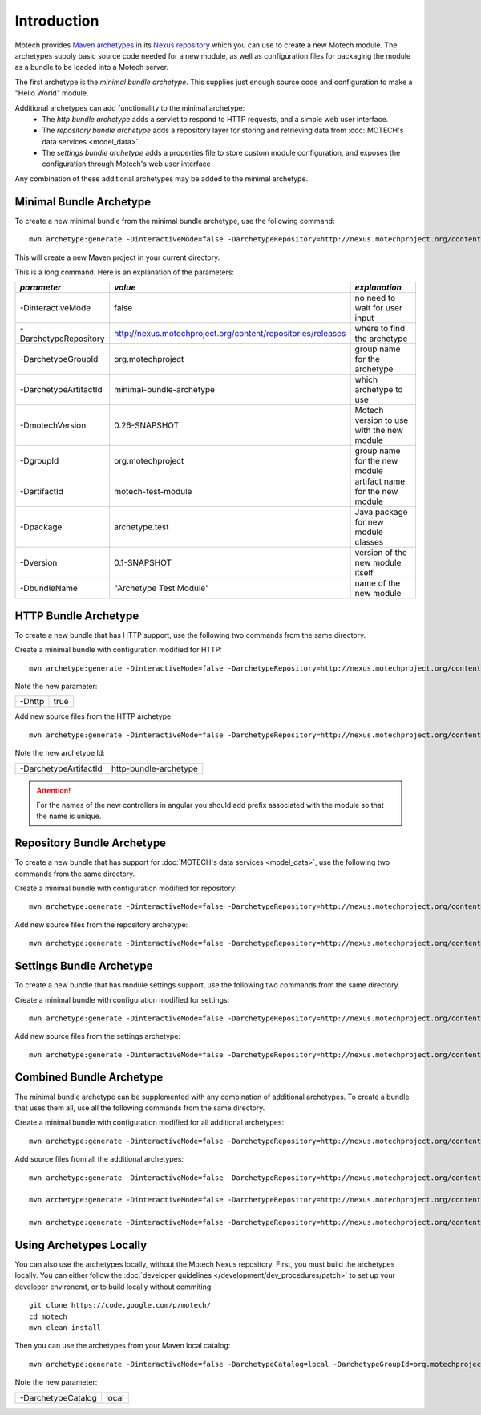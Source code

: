 ============
Introduction
============
Motech provides `Maven archetypes <http://maven.apache.org/guides/introduction/introduction-to-archetypes.html>`__ in its `Nexus repository <http://nexus.motechproject.org/content/repositories/releases/>`__ which you can use to create a new Motech module.  The archetypes supply basic source code needed for a new module, as well as configuration files for packaging the module as a bundle to be loaded into a Motech server.

The first archetype is the *minimal bundle archetype*.  This supplies just enough source code and configuration to make a "Hello World" module.

Additional archetypes can add functionality to the minimal archetype:
 * The *http bundle archetype* adds a servlet to respond to HTTP requests, and a simple web user interface.
 * The *repository bundle archetype* adds a repository layer for storing and retrieving data from :doc:`MOTECH's data services <model_data>`.
 * The *settings bundle archetype* adds a properties file to store custom module configuration, and exposes the configuration through Motech's web user interface

Any combination of these additional archetypes may be added to the minimal archetype.

########################
Minimal Bundle Archetype
########################
To create a new minimal bundle from the minimal bundle archetype, use the following command::

    mvn archetype:generate -DinteractiveMode=false -DarchetypeRepository=http://nexus.motechproject.org/content/repositories/releases -DarchetypeGroupId=org.motechproject -DarchetypeArtifactId=minimal-bundle-archetype -DmotechVersion=0.26-SNAPSHOT -DgroupId=org.motechproject -DartifactId=motech-test-module -Dpackage=archetype.test -Dversion=0.1-SNAPSHOT -DbundleName="Archetype Test Module"

This will create a new Maven project in your current directory.

This is a long command.  Here is an explanation of the parameters:

+----------------------+---------------------------------------------------------------+-------------------------------------------+
| *parameter*          |  *value*                                                      | *explanation*                             |
+======================+===============================================================+===========================================+
| -DinteractiveMode    |  false                                                        | no need to wait for user input            |
+----------------------+---------------------------------------------------------------+-------------------------------------------+
| -DarchetypeRepository|  http://nexus.motechproject.org/content/repositories/releases | where to find the archetype               |
+----------------------+---------------------------------------------------------------+-------------------------------------------+
| -DarchetypeGroupId   |  org.motechproject                                            | group name for the archetype              |
+----------------------+---------------------------------------------------------------+-------------------------------------------+
| -DarchetypeArtifactId|  minimal-bundle-archetype                                     | which archetype to use                    |
+----------------------+---------------------------------------------------------------+-------------------------------------------+
| -DmotechVersion      |  0.26-SNAPSHOT                                                | Motech version to use with the new module |
+----------------------+---------------------------------------------------------------+-------------------------------------------+
| -DgroupId            |  org.motechproject                                            | group name for the new module             |
+----------------------+---------------------------------------------------------------+-------------------------------------------+
| -DartifactId         |  motech-test-module                                           | artifact name for the new module          |
+----------------------+---------------------------------------------------------------+-------------------------------------------+
| -Dpackage            |  archetype.test                                               | Java package for new module classes       |
+----------------------+---------------------------------------------------------------+-------------------------------------------+
| -Dversion            |  0.1-SNAPSHOT                                                 | version of the new module itself          |
+----------------------+---------------------------------------------------------------+-------------------------------------------+
| -DbundleName         |  "Archetype Test Module"                                      | name of the new module                    |
+----------------------+---------------------------------------------------------------+-------------------------------------------+

#####################
HTTP Bundle Archetype
#####################
To create a new bundle that has HTTP support, use the following two commands from the same directory.

Create a minimal bundle with configuration modified for HTTP::

    mvn archetype:generate -DinteractiveMode=false -DarchetypeRepository=http://nexus.motechproject.org/content/repositories/releases -DarchetypeGroupId=org.motechproject -DarchetypeArtifactId=minimal-bundle-archetype -DmotechVersion=0.26-SNAPSHOT -DgroupId=org.motechproject -DartifactId=motech-test-module -Dpackage=archetype.test -Dversion=0.1-SNAPSHOT -DbundleName="Archetype Test Module" -Dhttp=true

Note the new parameter:

+--------+----+
|-Dhttp  |true|
+--------+----+

Add new source files from the HTTP archetype::

    mvn archetype:generate -DinteractiveMode=false -DarchetypeRepository=http://nexus.motechproject.org/content/repositories/releases -DarchetypeGroupId=org.motechproject -DarchetypeArtifactId=http-bundle-archetype -DmotechVersion=0.26-SNAPSHOT -DgroupId=org.motechproject -DartifactId=motech-test-module -Dpackage=archetype.test -Dversion=0.1-SNAPSHOT -DbundleName="Archetype Test Module"

Note the new archetype Id:

+---------------------+---------------------+
|-DarchetypeArtifactId|http-bundle-archetype|
+---------------------+---------------------+

.. attention::

    For the names of the new controllers in angular you should add prefix associated with the module so that the name is unique.

###########################
Repository Bundle Archetype
###########################
To create a new bundle that has support for :doc:`MOTECH's data services <model_data>`, use the following two commands from the same directory.

Create a minimal bundle with configuration modified for repository::

    mvn archetype:generate -DinteractiveMode=false -DarchetypeRepository=http://nexus.motechproject.org/content/repositories/releases -DarchetypeGroupId=org.motechproject -DarchetypeArtifactId=minimal-bundle-archetype -DmotechVersion=0.26-SNAPSHOT -DgroupId=org.motechproject -DartifactId=motech-test-module -Dpackage=archetype.test -Dversion=0.1-SNAPSHOT -DbundleName="Archetype Test Module" -Drepository=true

Add new source files from the repository archetype::

    mvn archetype:generate -DinteractiveMode=false -DarchetypeRepository=http://nexus.motechproject.org/content/repositories/releases -DarchetypeGroupId=org.motechproject -DarchetypeArtifactId=repository-bundle-archetype -DmotechVersion=0.26-SNAPSHOT -DgroupId=org.motechproject -DartifactId=motech-test-module -Dpackage=archetype.test -Dversion=0.1-SNAPSHOT -DbundleName="Archetype Test Module"

#########################
Settings Bundle Archetype
#########################
To create a new bundle that has module settings support, use the following two commands from the same directory.

Create a minimal bundle with configuration modified for settings::

    mvn archetype:generate -DinteractiveMode=false -DarchetypeRepository=http://nexus.motechproject.org/content/repositories/releases -DarchetypeGroupId=org.motechproject -DarchetypeArtifactId=minimal-bundle-archetype -DmotechVersion=0.26-SNAPSHOT -DgroupId=org.motechproject -DartifactId=motech-test-module -Dpackage=archetype.test -Dversion=0.1-SNAPSHOT -DbundleName="Archetype Test Module" -Dsettings=true

Add new source files from the settings archetype::

    mvn archetype:generate -DinteractiveMode=false -DarchetypeRepository=http://nexus.motechproject.org/content/repositories/releases -DarchetypeGroupId=org.motechproject -DarchetypeArtifactId=settings-bundle-archetype -DmotechVersion=0.26-SNAPSHOT -DgroupId=org.motechproject -DartifactId=motech-test-module -Dpackage=archetype.test -Dversion=0.1-SNAPSHOT -DbundleName="Archetype Test Module"

#########################
Combined Bundle Archetype
#########################
The minimal bundle archetype can be supplemented with any combination of additional archetypes.  To create a bundle that uses them all, use all the following commands from the same directory.

Create a minimal bundle with configuration modified for all additional archetypes::

    mvn archetype:generate -DinteractiveMode=false -DarchetypeRepository=http://nexus.motechproject.org/content/repositories/releases -DarchetypeGroupId=org.motechproject -DarchetypeArtifactId=minimal-bundle-archetype -DmotechVersion=0.26-SNAPSHOT -DgroupId=org.motechproject -DartifactId=motech-test-module -Dpackage=archetype.test -Dversion=0.1-SNAPSHOT -DbundleName="Archetype Test Module" -Dhttp=true -Drepository=true -Dsettings=true

Add source files from all the additional archetypes::

    mvn archetype:generate -DinteractiveMode=false -DarchetypeRepository=http://nexus.motechproject.org/content/repositories/releases -DarchetypeGroupId=org.motechproject -DarchetypeArtifactId=http-bundle-archetype -DmotechVersion=0.26-SNAPSHOT -DgroupId=org.motechproject -DartifactId=motech-test-module -Dpackage=archetype.test -Dversion=0.1-SNAPSHOT -DbundleName="Archetype Test Module"

    mvn archetype:generate -DinteractiveMode=false -DarchetypeRepository=http://nexus.motechproject.org/content/repositories/releases -DarchetypeGroupId=org.motechproject -DarchetypeArtifactId=repository-bundle-archetype -DmotechVersion=0.26-SNAPSHOT -DgroupId=org.motechproject -DartifactId=motech-test-module -Dpackage=archetype.test -Dversion=0.1-SNAPSHOT -DbundleName="Archetype Test Module"

    mvn archetype:generate -DinteractiveMode=false -DarchetypeRepository=http://nexus.motechproject.org/content/repositories/releases -DarchetypeGroupId=org.motechproject -DarchetypeArtifactId=settings-bundle-archetype -DmotechVersion=0.26-SNAPSHOT -DgroupId=org.motechproject -DartifactId=motech-test-module -Dpackage=archetype.test -Dversion=0.1-SNAPSHOT -DbundleName="Archetype Test Module"

########################
Using Archetypes Locally
########################
You can also use the archetypes locally, without the Motech Nexus repository.  First, you must build the archetypes locally.  You can either follow the :doc:`developer guidelines </development/dev_procedures/patch>` to set up your developer environemt, or to build locally without commiting::

    git clone https://code.google.com/p/motech/
    cd motech
    mvn clean install

Then you can use the archetypes from your Maven local catalog::

    mvn archetype:generate -DinteractiveMode=false -DarchetypeCatalog=local -DarchetypeGroupId=org.motechproject -DarchetypeArtifactId=minimal-bundle-archetype -DmotechVersion=0.26-SNAPSHOT -DgroupId=org.motechproject -DartifactId=motech-test-module -Dpackage=archetype.test -Dversion=0.1-SNAPSHOT -DbundleName="Archetype Test Module"

Note the new parameter:

+------------------+-----+
|-DarchetypeCatalog|local|
+------------------+-----+
